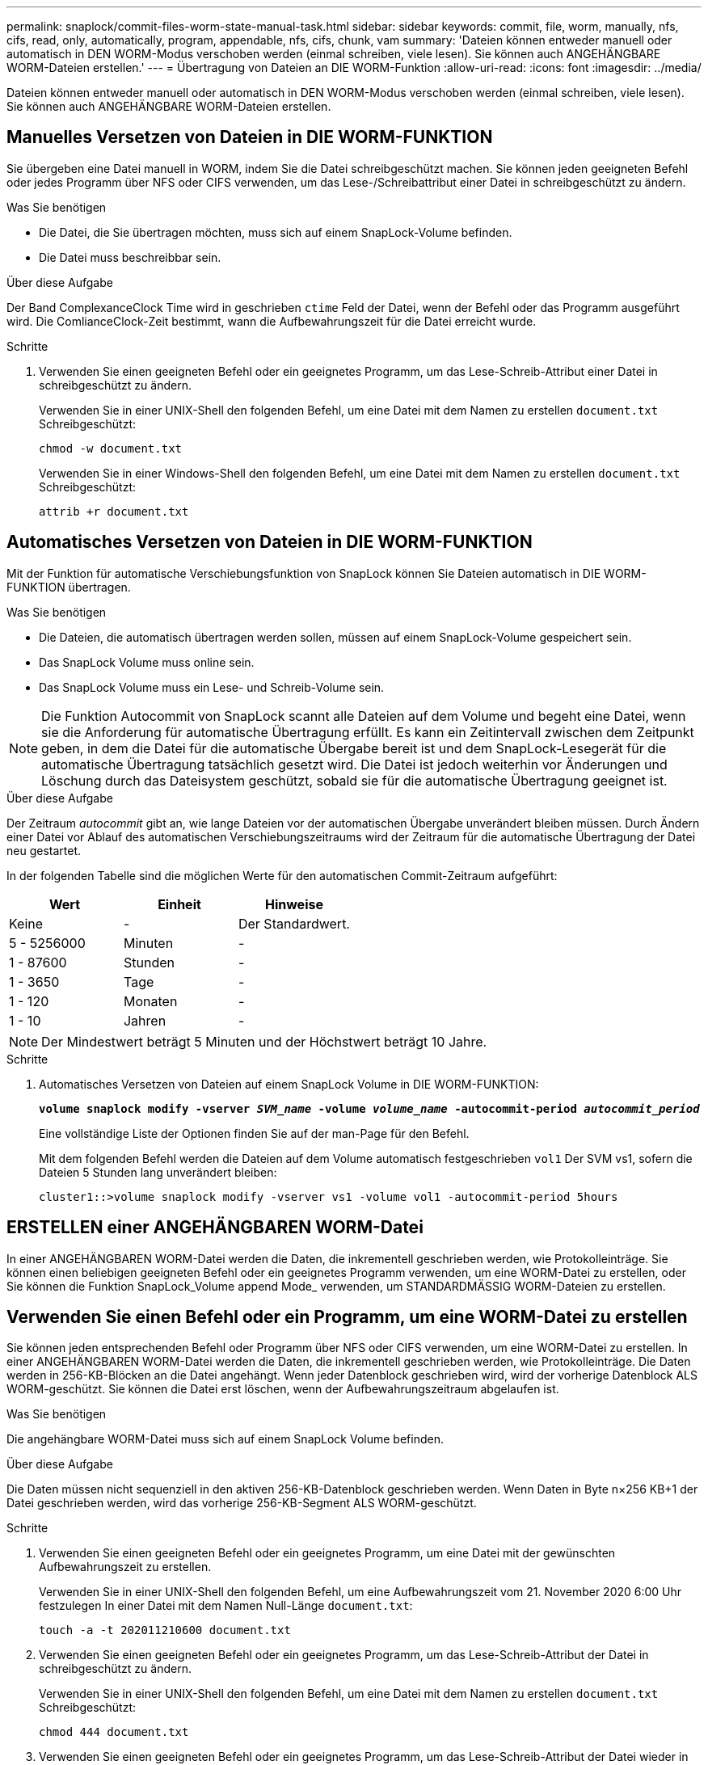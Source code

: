 ---
permalink: snaplock/commit-files-worm-state-manual-task.html 
sidebar: sidebar 
keywords: commit, file, worm, manually, nfs, cifs, read, only, automatically, program, appendable, nfs, cifs, chunk, vam 
summary: 'Dateien können entweder manuell oder automatisch in DEN WORM-Modus verschoben werden (einmal schreiben, viele lesen). Sie können auch ANGEHÄNGBARE WORM-Dateien erstellen.' 
---
= Übertragung von Dateien an DIE WORM-Funktion
:allow-uri-read: 
:icons: font
:imagesdir: ../media/


[role="lead"]
Dateien können entweder manuell oder automatisch in DEN WORM-Modus verschoben werden (einmal schreiben, viele lesen). Sie können auch ANGEHÄNGBARE WORM-Dateien erstellen.



== Manuelles Versetzen von Dateien in DIE WORM-FUNKTION

Sie übergeben eine Datei manuell in WORM, indem Sie die Datei schreibgeschützt machen. Sie können jeden geeigneten Befehl oder jedes Programm über NFS oder CIFS verwenden, um das Lese-/Schreibattribut einer Datei in schreibgeschützt zu ändern.

.Was Sie benötigen
* Die Datei, die Sie übertragen möchten, muss sich auf einem SnapLock-Volume befinden.
* Die Datei muss beschreibbar sein.


.Über diese Aufgabe
Der Band ComplexanceClock Time wird in geschrieben `ctime` Feld der Datei, wenn der Befehl oder das Programm ausgeführt wird. Die ComlianceClock-Zeit bestimmt, wann die Aufbewahrungszeit für die Datei erreicht wurde.

.Schritte
. Verwenden Sie einen geeigneten Befehl oder ein geeignetes Programm, um das Lese-Schreib-Attribut einer Datei in schreibgeschützt zu ändern.
+
Verwenden Sie in einer UNIX-Shell den folgenden Befehl, um eine Datei mit dem Namen zu erstellen `document.txt` Schreibgeschützt:

+
[listing]
----
chmod -w document.txt
----
+
Verwenden Sie in einer Windows-Shell den folgenden Befehl, um eine Datei mit dem Namen zu erstellen `document.txt` Schreibgeschützt:

+
[listing]
----
attrib +r document.txt
----




== Automatisches Versetzen von Dateien in DIE WORM-FUNKTION

Mit der Funktion für automatische Verschiebungsfunktion von SnapLock können Sie Dateien automatisch in DIE WORM-FUNKTION übertragen.

.Was Sie benötigen
* Die Dateien, die automatisch übertragen werden sollen, müssen auf einem SnapLock-Volume gespeichert sein.
* Das SnapLock Volume muss online sein.
* Das SnapLock Volume muss ein Lese- und Schreib-Volume sein.


[NOTE]
====
Die Funktion Autocommit von SnapLock scannt alle Dateien auf dem Volume und begeht eine Datei, wenn sie die Anforderung für automatische Übertragung erfüllt. Es kann ein Zeitintervall zwischen dem Zeitpunkt geben, in dem die Datei für die automatische Übergabe bereit ist und dem SnapLock-Lesegerät für die automatische Übertragung tatsächlich gesetzt wird. Die Datei ist jedoch weiterhin vor Änderungen und Löschung durch das Dateisystem geschützt, sobald sie für die automatische Übertragung geeignet ist.

====
.Über diese Aufgabe
Der Zeitraum _autocommit_ gibt an, wie lange Dateien vor der automatischen Übergabe unverändert bleiben müssen. Durch Ändern einer Datei vor Ablauf des automatischen Verschiebungszeitraums wird der Zeitraum für die automatische Übertragung der Datei neu gestartet.

In der folgenden Tabelle sind die möglichen Werte für den automatischen Commit-Zeitraum aufgeführt:

|===
| Wert | Einheit | Hinweise 


 a| 
Keine
 a| 
-
 a| 
Der Standardwert.



 a| 
5 - 5256000
 a| 
Minuten
 a| 
-



 a| 
1 - 87600
 a| 
Stunden
 a| 
-



 a| 
1 - 3650
 a| 
Tage
 a| 
-



 a| 
1 - 120
 a| 
Monaten
 a| 
-



 a| 
1 - 10
 a| 
Jahren
 a| 
-

|===
[NOTE]
====
Der Mindestwert beträgt 5 Minuten und der Höchstwert beträgt 10 Jahre.

====
.Schritte
. Automatisches Versetzen von Dateien auf einem SnapLock Volume in DIE WORM-FUNKTION:
+
`*volume snaplock modify -vserver _SVM_name_ -volume _volume_name_ -autocommit-period _autocommit_period_*`

+
Eine vollständige Liste der Optionen finden Sie auf der man-Page für den Befehl.

+
Mit dem folgenden Befehl werden die Dateien auf dem Volume automatisch festgeschrieben `vol1` Der SVM vs1, sofern die Dateien 5 Stunden lang unverändert bleiben:

+
[listing]
----
cluster1::>volume snaplock modify -vserver vs1 -volume vol1 -autocommit-period 5hours
----




== ERSTELLEN einer ANGEHÄNGBAREN WORM-Datei

In einer ANGEHÄNGBAREN WORM-Datei werden die Daten, die inkrementell geschrieben werden, wie Protokolleinträge. Sie können einen beliebigen geeigneten Befehl oder ein geeignetes Programm verwenden, um eine WORM-Datei zu erstellen, oder Sie können die Funktion SnapLock_Volume append Mode_ verwenden, um STANDARDMÄSSIG WORM-Dateien zu erstellen.



== Verwenden Sie einen Befehl oder ein Programm, um eine WORM-Datei zu erstellen

Sie können jeden entsprechenden Befehl oder Programm über NFS oder CIFS verwenden, um eine WORM-Datei zu erstellen. In einer ANGEHÄNGBAREN WORM-Datei werden die Daten, die inkrementell geschrieben werden, wie Protokolleinträge. Die Daten werden in 256-KB-Blöcken an die Datei angehängt. Wenn jeder Datenblock geschrieben wird, wird der vorherige Datenblock ALS WORM-geschützt. Sie können die Datei erst löschen, wenn der Aufbewahrungszeitraum abgelaufen ist.

.Was Sie benötigen
Die angehängbare WORM-Datei muss sich auf einem SnapLock Volume befinden.

.Über diese Aufgabe
Die Daten müssen nicht sequenziell in den aktiven 256-KB-Datenblock geschrieben werden. Wenn Daten in Byte n×256 KB+1 der Datei geschrieben werden, wird das vorherige 256-KB-Segment ALS WORM-geschützt.

.Schritte
. Verwenden Sie einen geeigneten Befehl oder ein geeignetes Programm, um eine Datei mit der gewünschten Aufbewahrungszeit zu erstellen.
+
Verwenden Sie in einer UNIX-Shell den folgenden Befehl, um eine Aufbewahrungszeit vom 21. November 2020 6:00 Uhr festzulegen In einer Datei mit dem Namen Null-Länge `document.txt`:

+
[listing]
----
touch -a -t 202011210600 document.txt
----
. Verwenden Sie einen geeigneten Befehl oder ein geeignetes Programm, um das Lese-Schreib-Attribut der Datei in schreibgeschützt zu ändern.
+
Verwenden Sie in einer UNIX-Shell den folgenden Befehl, um eine Datei mit dem Namen zu erstellen `document.txt` Schreibgeschützt:

+
[listing]
----
chmod 444 document.txt
----
. Verwenden Sie einen geeigneten Befehl oder ein geeignetes Programm, um das Lese-Schreib-Attribut der Datei wieder in beschreibbar zu ändern.
+
[NOTE]
====
Dieser Schritt gilt nicht als Compliance-Risiko, da sich keine Daten in der Datei befinden.

====
+
Verwenden Sie in einer UNIX-Shell den folgenden Befehl, um eine Datei mit dem Namen zu erstellen `document.txt` Beschreibbar:

+
[listing]
----
chmod 777 document.txt
----
. Verwenden Sie einen geeigneten Befehl oder ein geeignetes Programm, um mit dem Schreiben von Daten in die Datei zu beginnen.
+
Verwenden Sie in einer UNIX-Shell den folgenden Befehl, um Daten in zu schreiben `document.txt`:

+
[listing]
----
echo test data >> document.txt
----
+
[NOTE]
====
Ändern Sie die Dateiberechtigungen zurück in den schreibgeschützten Bereich, wenn Sie keine Daten mehr an die Datei anhängen müssen.

====




== Verwenden Sie den Volume Appendable-Modus, um WORM-Dateien zu erstellen

Ab ONTAP 9.3 können Sie MIT der Funktion SnapLock_Volume Append Mode_ (VAM) STANDARDMÄSSIG WORM-Dateien erstellen. In einer ANGEHÄNGBAREN WORM-Datei werden die Daten, die inkrementell geschrieben werden, wie Protokolleinträge. Die Daten werden in 256-KB-Blöcken an die Datei angehängt. Wenn jeder Datenblock geschrieben wird, wird der vorherige Datenblock ALS WORM-geschützt. Sie können die Datei erst löschen, wenn der Aufbewahrungszeitraum abgelaufen ist.

.Was Sie benötigen
* Die angehängbare WORM-Datei muss sich auf einem SnapLock Volume befinden.
* Das SnapLock Volume muss abgehängt und leer werden, ohne dass Snapshot Kopien und vom Benutzer erstellte Dateien enthalten sind.


.Über diese Aufgabe
Die Daten müssen nicht sequenziell in den aktiven 256-KB-Datenblock geschrieben werden. Wenn Daten in Byte n×256 KB+1 der Datei geschrieben werden, wird das vorherige 256-KB-Segment ALS WORM-geschützt.

Wenn Sie einen automatischen Commit-Zeitraum für das Volume angeben, werden WORM-Dateien, die für einen Zeitraum größer als der automatische Verschiebungszeitraum nicht geändert werden, in DEN WORM-CODE übernommen.

[NOTE]
====
VAM wird auf SnapLock-Audit-Protokoll-Volumes nicht unterstützt.

====
.Schritte
. VAM aktivieren:
+
`*volume snaplock modify -vserver _SVM_name_ -volume _volume_name_ -is-volume-append-mode-enabled true|false*`

+
Eine vollständige Liste der Optionen finden Sie auf der man-Page für den Befehl.

+
Mit dem folgenden Befehl wird VAM auf dem Volume aktiviert `vol1` Der SVM``vs1``:

+
[listing]
----
cluster1::>volume snaplock modify -vserver vs1 -volume vol1 -is-volume-append-mode-enabled true
----
. Verwenden Sie einen geeigneten Befehl oder ein geeignetes Programm, um Dateien mit Schreibberechtigungen zu erstellen.
+
Die Dateien sind standardmäßig WORM-appensible.


